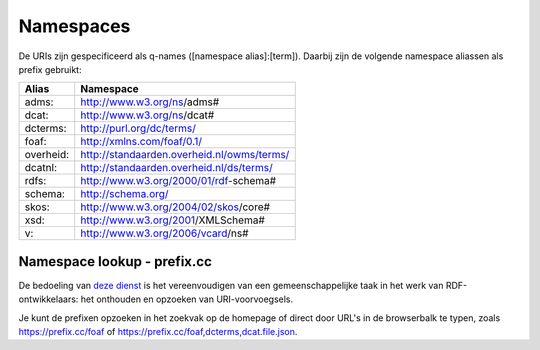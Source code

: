 Namespaces
==========

De URIs zijn gespecificeerd als q-names ([namespace alias]:[term]). Daarbij zijn de volgende namespace aliassen als prefix gebruikt:

+------------+---------------------------------------------+
| Alias      | Namespace                                   |
+============+=============================================+
| adms:      | http://www.w3.org/ns/adms#                  |
+------------+---------------------------------------------+
| dcat:      | http://www.w3.org/ns/dcat#                  |
+------------+---------------------------------------------+
| dcterms:   | http://purl.org/dc/terms/                   |
+------------+---------------------------------------------+
| foaf:      | http://xmlns.com/foaf/0.1/                  |
+------------+---------------------------------------------+
| overheid:  | http://standaarden.overheid.nl/owms/terms/  |
+------------+---------------------------------------------+
| dcatnl:    | http://standaarden.overheid.nl/ds/terms/    |
+------------+---------------------------------------------+
| rdfs:      | http://www.w3.org/2000/01/rdf-schema#       |
+------------+---------------------------------------------+
| schema:    | http://schema.org/                          |
+------------+---------------------------------------------+
| skos:      | http://www.w3.org/2004/02/skos/core#        |
+------------+---------------------------------------------+
| xsd:       | http://www.w3.org/2001/XMLSchema#           |
+------------+---------------------------------------------+
| v:         | http://www.w3.org/2006/vcard/ns#            |
+------------+---------------------------------------------+

Namespace lookup - prefix.cc
----------------------------

De bedoeling van `deze dienst <https://prefix.cc/>`_ is het vereenvoudigen van een gemeenschappelijke taak in het werk van RDF-ontwikkelaars: het onthouden en opzoeken van URI-voorvoegsels.

Je kunt de prefixen opzoeken in het zoekvak op de homepage of direct door URL's in de browserbalk te typen, zoals https://prefix.cc/foaf of https://prefix.cc/foaf,dcterms,dcat.file.json.
